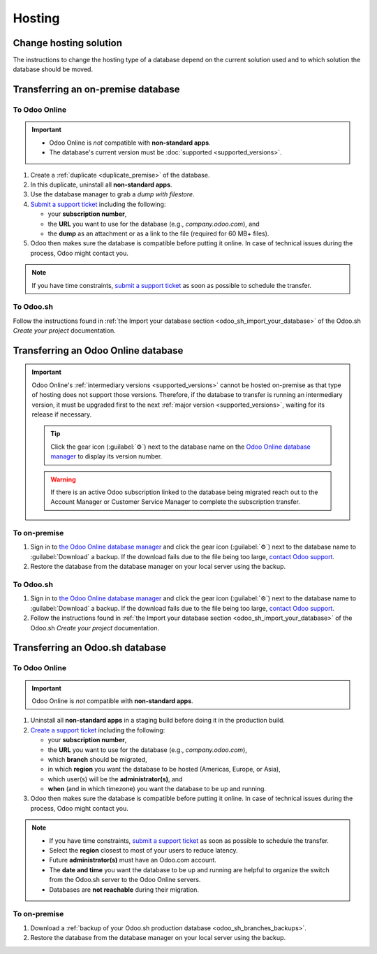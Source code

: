 =======
Hosting
=======

.. _hosting/change-solution:

Change hosting solution
=======================

The instructions to change the hosting type of a database depend on the current solution used and to
which solution the database should be moved.

Transferring an on-premise database
===================================

To Odoo Online
--------------

.. important::
   - Odoo Online is *not* compatible with **non-standard apps**.
   - The database's current version must be :doc:`supported <supported_versions>`.

#. Create a :ref:`duplicate <duplicate_premise>` of the database.
#. In this duplicate, uninstall all **non-standard apps**.
#. Use the database manager to grab a *dump with filestore*.
#. `Submit a support ticket <https://www.odoo.com/help>`_ including the following:

   - your **subscription number**,
   - the **URL** you want to use for the database (e.g., `company.odoo.com`), and
   - the **dump** as an attachment or as a link to the file (required for 60 MB+ files).

#. Odoo then makes sure the database is compatible before putting it online. In case of technical
   issues during the process, Odoo might contact you.

.. note::
   If you have time constraints, `submit a support ticket <https://www.odoo.com/help>`_ as soon as
   possible to schedule the transfer.

To Odoo.sh
----------

Follow the instructions found in :ref:`the Import your database section
<odoo_sh_import_your_database>` of the Odoo.sh *Create your project* documentation.

Transferring an Odoo Online database
====================================

.. important::
   Odoo Online's :ref:`intermediary versions <supported_versions>` cannot be hosted on-premise as
   that type of hosting does not support those versions. Therefore, if the database to transfer
   is running an intermediary version, it must be upgraded first to the next :ref:`major version
   <supported_versions>`, waiting for its release if necessary.

   .. example::
      Transferring an online database running on Odoo 16.3 would require first upgrading it to Odoo
      17.0.

   .. tip::
      Click the gear icon (:guilabel:`⚙`) next to the database name on the `Odoo Online database
      manager <https://www.odoo.com/my/databases/>`_ to display its version number.

   .. warning::
      If there is an active Odoo subscription linked to the database being migrated reach out to the
      Account Manager or Customer Service Manager to complete the subscription transfer.

To on-premise
-------------

#. Sign in to `the Odoo Online database manager <https://www.odoo.com/my/databases/>`_ and click the
   gear icon (:guilabel:`⚙`) next to the database name to :guilabel:`Download` a backup. If the
   download fails due to the file being too large, `contact Odoo support
   <https://www.odoo.com/help>`_.
#. Restore the database from the database manager on your local server using the backup.

To Odoo.sh
----------

#. Sign in to `the Odoo Online database manager <https://www.odoo.com/my/databases/>`_ and click the
   gear icon (:guilabel:`⚙`) next to the database name to :guilabel:`Download` a backup. If the
   download fails due to the file being too large, `contact Odoo support
   <https://www.odoo.com/help>`_.
#. Follow the instructions found in :ref:`the Import your database section
   <odoo_sh_import_your_database>` of the Odoo.sh *Create your project* documentation.

Transferring an Odoo.sh database
================================

To Odoo Online
--------------

.. important::
   Odoo Online is *not* compatible with **non-standard apps**.

#. Uninstall all **non-standard apps** in a staging build before doing it in the production build.
#. `Create a support ticket <https://www.odoo.com/help>`_ including the following:

   - your **subscription number**,
   - the **URL** you want to use for the database (e.g., `company.odoo.com`),
   - which **branch** should be migrated,
   - in which **region** you want the database to be hosted (Americas, Europe, or Asia),
   - which user(s) will be the **administrator(s)**, and
   - **when** (and in which timezone) you want the database to be up and running.

#. Odoo then makes sure the database is compatible before putting it online. In case of technical
   issues during the process, Odoo might contact you.

.. note::
   - If you have time constraints, `submit a support ticket <https://www.odoo.com/help>`_ as soon as
     possible to schedule the transfer.
   - Select the **region** closest to most of your users to reduce latency.
   - Future **administrator(s)** must have an Odoo.com account.
   - The **date and time** you want the database to be up and running are helpful to organize the
     switch from the Odoo.sh server to the Odoo Online servers.
   - Databases are **not reachable** during their migration.

To on-premise
-------------

#. Download a :ref:`backup of your Odoo.sh production database <odoo_sh_branches_backups>`.
#. Restore the database from the database manager on your local server using the backup.
